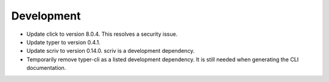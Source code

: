 Development
-----------

-   Update click to version 8.0.4.
    This resolves a security issue.
-   Update typer to version 0.4.1.
-   Update scriv to version 0.14.0.
    scriv is a development dependency.
-   Temporarily remove typer-cli as a listed development dependency.
    It is still needed when generating the CLI documentation.

